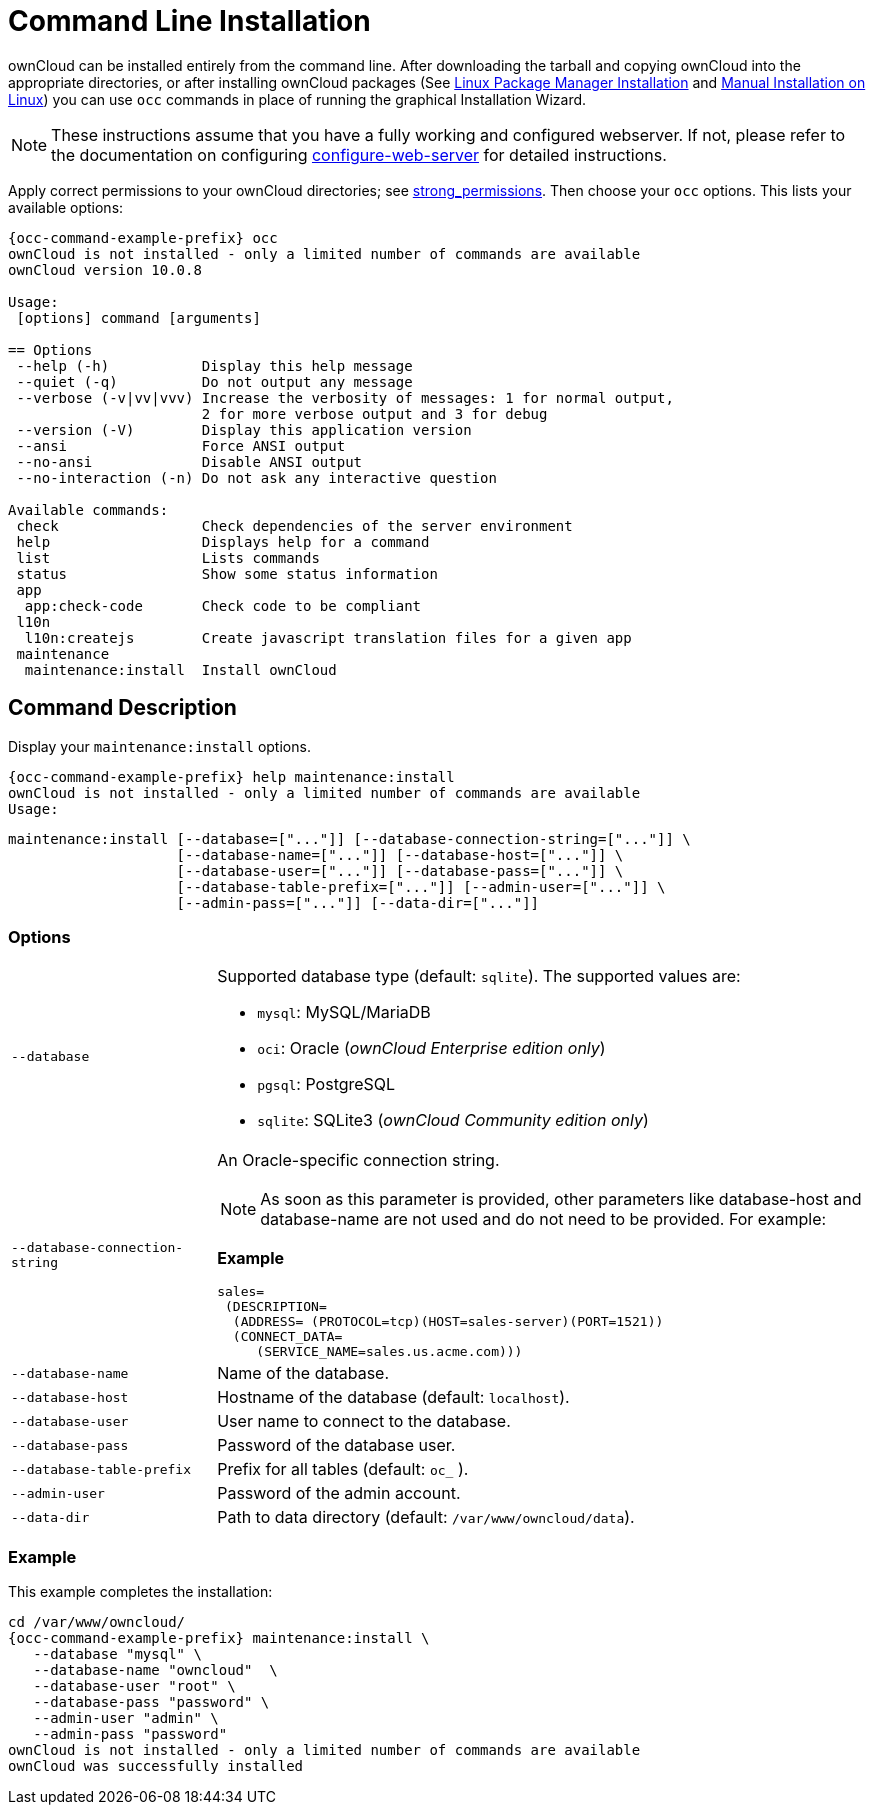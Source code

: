 = Command Line Installation

ownCloud can be installed entirely from the command line.
After downloading the tarball and copying ownCloud into the appropriate directories, or after installing ownCloud packages (See xref:installation/linux_installation.adoc[Linux Package Manager Installation] and xref:installation/manual_installation.adoc[Manual Installation on Linux]) you can use `occ` commands in place of running the graphical Installation Wizard.

NOTE: These instructions assume that you have a fully working and configured webserver.
If not, please refer to the documentation on configuring xref:installation/manual_installation.adoc[configure-web-server] for detailed instructions.

Apply correct permissions to your ownCloud directories; see xref:installation/command_line_installation.adoc[strong_permissions].
Then choose your `occ` options. This lists your available options:

[source,console,subs="attributes+"]
----
{occ-command-example-prefix} occ
ownCloud is not installed - only a limited number of commands are available
ownCloud version 10.0.8

Usage:
 [options] command [arguments]

== Options
 --help (-h)           Display this help message
 --quiet (-q)          Do not output any message
 --verbose (-v|vv|vvv) Increase the verbosity of messages: 1 for normal output,
                       2 for more verbose output and 3 for debug
 --version (-V)        Display this application version
 --ansi                Force ANSI output
 --no-ansi             Disable ANSI output
 --no-interaction (-n) Do not ask any interactive question

Available commands:
 check                 Check dependencies of the server environment
 help                  Displays help for a command
 list                  Lists commands
 status                Show some status information
 app
  app:check-code       Check code to be compliant
 l10n
  l10n:createjs        Create javascript translation files for a given app
 maintenance
  maintenance:install  Install ownCloud
----


== Command Description

Display your `maintenance:install` options.

[source,console,subs="attributes+"]
----
{occ-command-example-prefix} help maintenance:install
ownCloud is not installed - only a limited number of commands are available
Usage:
----

[source,console]
----
maintenance:install [--database=["..."]] [--database-connection-string=["..."]] \
                    [--database-name=["..."]] [--database-host=["..."]] \
                    [--database-user=["..."]] [--database-pass=["..."]] \ 
                    [--database-table-prefix=["..."]] [--admin-user=["..."]] \
                    [--admin-pass=["..."]] [--data-dir=["..."]]
----

=== Options

[width="100%",cols="22%,70%",]
|===
| `--database`                   
a| Supported database type (default: `sqlite`).
The supported values are: 

* `mysql`: MySQL/MariaDB
* `oci`: Oracle (_ownCloud Enterprise edition only_)
* `pgsql`:  PostgreSQL
* `sqlite`: SQLite3 (_ownCloud Community edition only_)

| `--database-connection-string` 
a| An Oracle-specific connection string. 

NOTE: As soon as this parameter is provided, other parameters like database-host and database-name are not used and do not need to be provided.
For example:

*Example*

[source,console]
----
sales=
 (DESCRIPTION= 
  (ADDRESS= (PROTOCOL=tcp)(HOST=sales-server)(PORT=1521))
  (CONNECT_DATA= 
     (SERVICE_NAME=sales.us.acme.com)))
----
| `--database-name`          
| Name of the database.
| `--database-host`          
| Hostname of the database (default: `localhost`).
| `--database-user`          
| User name to connect to the database.
| `--database-pass`          
| Password of the database user.
| `--database-table-prefix`  
| Prefix for all tables (default: `oc_` ).
| `--admin-user`             
| Password of the admin account.
| `--data-dir`               
| Path to data directory (default: `/var/www/owncloud/data`).
|===

=== Example

This example completes the installation:

[source,console,subs="attributes+"]
----
cd /var/www/owncloud/
{occ-command-example-prefix} maintenance:install \
   --database "mysql" \
   --database-name "owncloud"  \
   --database-user "root" \
   --database-pass "password" \
   --admin-user "admin" \
   --admin-pass "password"
ownCloud is not installed - only a limited number of commands are available
ownCloud was successfully installed
----
